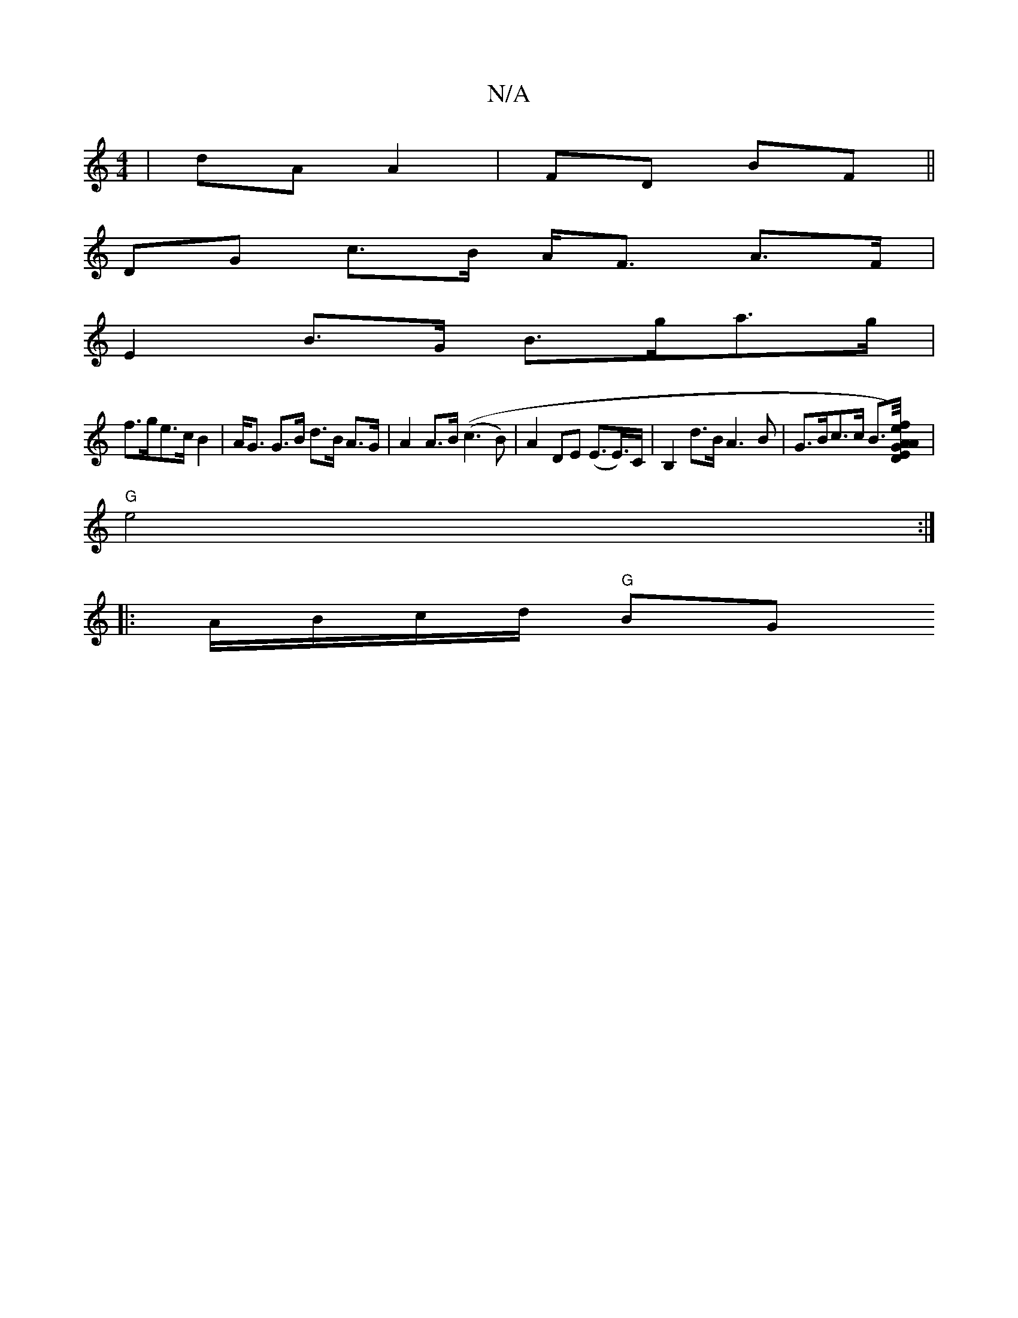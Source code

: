 X:1
T:N/A
M:4/4
R:N/A
K:Cmajor
| dA A2 | FD BF ||
DG c>B A<F A>F |
E2 B>G B>ga>g |
f>ge>cB2 | A<G G>B d>B A>G | A2 A>B ((c3B)|A2 DE (E>E)>C | B,2 d>B A3 B | G>Bc>c B>[A<Df/A/) | e2 E2 GF | "Dm" FD E2 F2 ] |
"G"e4:|
|:A/B/c/d/ "G"BG